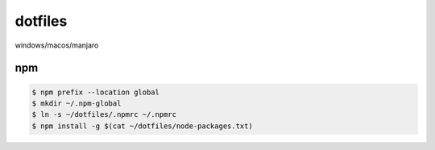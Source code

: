 ===============
dotfiles
===============

windows/macos/manjaro

npm
========

.. code-block::

  $ npm prefix --location global
  $ mkdir ~/.npm-global
  $ ln -s ~/dotfiles/.npmrc ~/.npmrc
  $ npm install -g $(cat ~/dotfiles/node-packages.txt)

